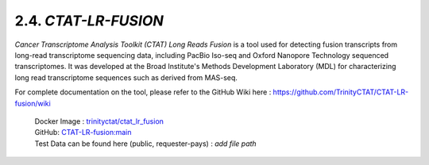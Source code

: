 2.4. `CTAT-LR-FUSION`
======================

`Cancer Transcriptome Analysis Toolkit (CTAT) Long Reads Fusion` is a tool used for detecting fusion transcripts from long-read transcriptome sequencing data, including PacBio Iso-seq and Oxford Nanopore Technology sequenced transcriptomes.
It was developed at the Broad Institute's Methods Development Laboratory (MDL) for characterizing long read transcriptome sequences such as derived from MAS-seq.

For complete documentation on the tool, please refer to the GitHub Wiki here : `https://github.com/TrinityCTAT/CTAT-LR-fusion/wiki <https://github.com/TrinityCTAT/CTAT-LR-fusion/wiki>`_

      | Docker Image : `trinityctat/ctat_lr_fusion <https://hub.docker.com/r/trinityctat/ctat_lr_fusion>`_
      | GitHub: `CTAT-LR-fusion:main <https://github.com/TrinityCTAT/CTAT-LR-fusion>`_
      | Test Data can be found here (public, requester-pays) : `add file path`


